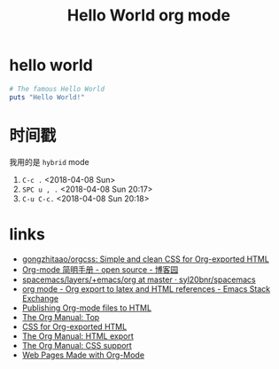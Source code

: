 #+OPTIONS: html-style:nil
#+TITLE: Hello World org mode

* hello world

#+BEGIN_SRC ruby
  # The famous Hello World
  puts "Hello World!"
#+END_SRC


* 时间戳

我用的是 ~hybrid~ mode

1. ~C-c .~ <2018-04-08 Sun>
2. ~SPC u , .~ <2018-04-08 Sun 20:17>
3. ~C-u C-c.~ <2018-04-08 Sun 20:18>

* links

- [[https://github.com/gongzhitaao/orgcss][gongzhitaao/orgcss: Simple and clean CSS for Org-exported HTML]]
- [[https://www.cnblogs.com/Open_Source/archive/2011/07/17/2108747.html#sec-9][Org-mode 简明手册 - open source - 博客园]]
- [[https://github.com/syl20bnr/spacemacs/tree/master/layers/%2Bemacs/org][spacemacs/layers/+emacs/org at master · syl20bnr/spacemacs]]
- [[https://emacs.stackexchange.com/questions/12336/org-export-to-latex-and-html-references][org mode - Org export to latex and HTML references - Emacs Stack Exchange]]
- [[https://orgmode.org/worg/org-tutorials/org-publish-html-tutorial.html][Publishing Org-mode files to HTML]]
- [[https://orgmode.org/manual/#toc-Working-with-source-code-1][The Org Manual: Top]]
- [[https://gongzhitaao.org/orgcss/#org4193138][CSS for Org-exported HTML]]
- [[https://orgmode.org/manual/HTML-export.html][The Org Manual: HTML export]]
- [[https://orgmode.org/manual/CSS-support.html#CSS-support][The Org Manual: CSS support]]
- [[https://orgmode.org/worg/org-web.html][Web Pages Made with Org-Mode]]

